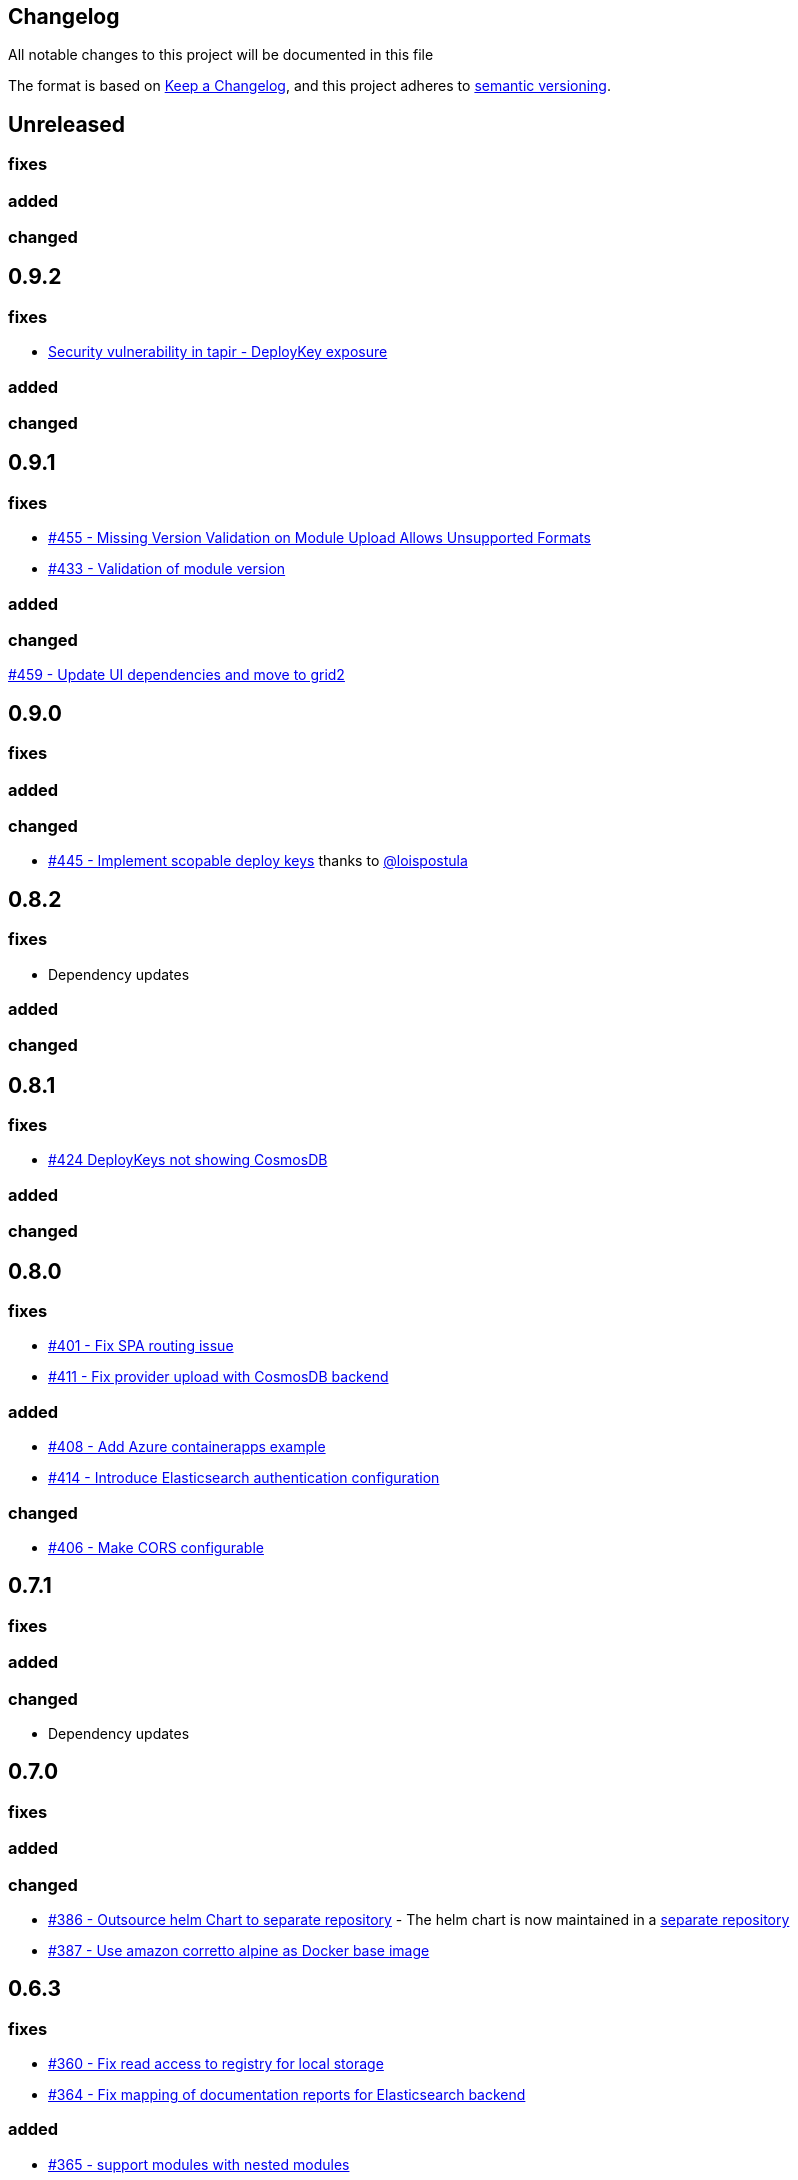 == Changelog

All notable changes to this project will be documented in this file

The format is based on https://keepachangelog.com/en/1.0.0/[Keep a Changelog],
and this project adheres to https://semver.org/spec/v2.0.0.html[semantic versioning].

== Unreleased

=== fixes

=== added

=== changed

== 0.9.2

:warning: This release contains a security fix. Please update as soon as possible. Affected versions are 0.9.1 and 0.9.0.

=== fixes

* https://github.com/PacoVK/tapir/security/advisories/GHSA-rj9m-qf65-f5gg[Security vulnerability in tapir - DeployKey exposure]

=== added

=== changed

== 0.9.1

=== fixes

* https://github.com/PacoVK/tapir/pull/455[#455 - Missing Version Validation on Module Upload Allows Unsupported Formats]
* https://github.com/PacoVK/tapir/pull/433[#433 - Validation of module version]

=== added

=== changed

https://github.com/PacoVK/tapir/pull/459[#459 - Update UI dependencies and move to grid2]

== 0.9.0

=== fixes

=== added

=== changed

* https://github.com/PacoVK/tapir/pull/445[#445 - Implement scopable deploy keys] thanks to https://github.com/loispostula[@loispostula]

== 0.8.2

=== fixes

* Dependency updates

=== added

=== changed

== 0.8.1

=== fixes

* https://github.com/PacoVK/tapir/issues/424[#424 DeployKeys not showing CosmosDB]

=== added

=== changed

== 0.8.0

=== fixes

* https://github.com/PacoVK/tapir/issues/401[#401 - Fix SPA routing issue]
* https://github.com/PacoVK/tapir/issues/411[#411 - Fix provider upload with CosmosDB backend]

=== added

* https://github.com/PacoVK/tapir/issues/408[#408 - Add Azure containerapps example]
* https://github.com/PacoVK/tapir/issues/414[#414 - Introduce Elasticsearch authentication configuration]

=== changed

* https://github.com/PacoVK/tapir/issues/406[#406 - Make CORS configurable]

== 0.7.1

=== fixes

=== added

=== changed

* Dependency updates

== 0.7.0

=== fixes

=== added

=== changed

* https://github.com/PacoVK/tapir/pull/386[#386 - Outsource helm Chart to separate repository] - The helm chart is now maintained in a https://github.com/PacoVK/tapir-helm[separate repository]
*  https://github.com/PacoVK/tapir/pull/387[#387 - Use amazon corretto alpine as Docker base image]

== 0.6.3

=== fixes

* https://github.com/PacoVK/tapir/issues/360[#360 - Fix read access to registry for local storage]
* https://github.com/PacoVK/tapir/issues/364[#364 - Fix mapping of documentation reports for Elasticsearch backend]

=== added

* https://github.com/PacoVK/tapir/issues/365[#365 - support modules with nested modules]

=== changed

* https://github.com/PacoVK/tapir/issues/360[#360 - Improve UI for module and provider details page - add default values, remove protocol from source URL]

== 0.6.2

=== fixes

https://github.com/PacoVK/tapir/issues/360[#360 - Fix read access to registry for local storage]

=== added

=== changed

* With local storage did not throw the right exceptions when artefact was not found on download. Now throws a 404 and returns JSON-formatted error message.

== 0.6.1

=== fixes

=== added

=== changed

* https://github.com/PacoVK/tapir/releases/tag/0.6.1[Dependency updates]

== 0.6.0

=== fixes

=== added

=== changed

* https://github.com/PacoVK/tapir/releases/tag/0.6.0[Dependency updates]

== 0.6.0-rc1 - 2023-10-26

=== fixes

=== added

https://github.com/PacoVK/tapir/pull/317[#317 - Implement authentication via OIDC and Deploy Keys]

=== changed
